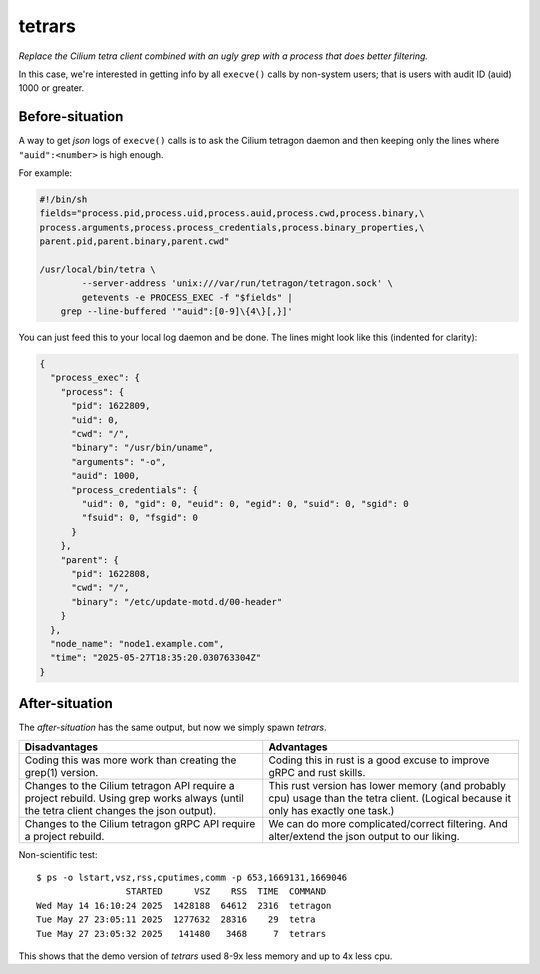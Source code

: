 tetrars
=======

*Replace the Cilium tetra client combined with an ugly grep with a
process that does better filtering.*

In this case, we're interested in getting info by all ``execve()`` calls
by non-system users; that is users with audit ID (auid) 1000 or greater.


----------------
Before-situation
----------------

A way to get *json* logs of ``execve()`` calls is to ask the Cilium
tetragon daemon and then keeping only the lines where
``"auid":<number>`` is high enough.

For example:

.. code-block:: shell

    #!/bin/sh
    fields="process.pid,process.uid,process.auid,process.cwd,process.binary,\
    process.arguments,process.process_credentials,process.binary_properties,\
    parent.pid,parent.binary,parent.cwd"

    /usr/local/bin/tetra \
            --server-address 'unix:///var/run/tetragon/tetragon.sock' \
            getevents -e PROCESS_EXEC -f "$fields" |
        grep --line-buffered '"auid":[0-9]\{4\}[,}]'

You can just feed this to your local log daemon and be done. The lines
might look like this (indented for clarity):

.. code-block:: json

    {
      "process_exec": {
        "process": {
          "pid": 1622809,
          "uid": 0,
          "cwd": "/",
          "binary": "/usr/bin/uname",
          "arguments": "-o",
          "auid": 1000,
          "process_credentials": {
            "uid": 0, "gid": 0, "euid": 0, "egid": 0, "suid": 0, "sgid": 0
            "fsuid": 0, "fsgid": 0
          }
        },
        "parent": {
          "pid": 1622808,
          "cwd": "/",
          "binary": "/etc/update-motd.d/00-header"
        }
      },
      "node_name": "node1.example.com",
      "time": "2025-05-27T18:35:20.030763304Z"
    }


---------------
After-situation
---------------

The *after-situation* has the same output, but now we simply spawn *tetrars*.

+------------------------------------+------------------------------------+
| Disadvantages                      | Advantages                         |
+====================================+====================================+
| Coding this was more work than     | Coding this in rust is a good      |
| creating the grep(1) version.      | excuse to improve gRPC and rust    |
|                                    | skills.                            |
+------------------------------------+------------------------------------+
| Changes to the Cilium tetragon API | This rust version has lower memory |
| require a project rebuild. Using   | (and probably cpu) usage than the  |
| grep works always (until the tetra | tetra client. (Logical because it  |
| client changes the json output).   | only has exactly one task.)        |
+------------------------------------+------------------------------------+
| Changes to the Cilium tetragon     | We can do more complicated/correct |
| gRPC API require a project         | filtering. And alter/extend the    |
| rebuild.                           | json output to our liking.         |
+------------------------------------+------------------------------------+

Non-scientific test::

    $ ps -o lstart,vsz,rss,cputimes,comm -p 653,1669131,1669046
                     STARTED      VSZ    RSS  TIME  COMMAND
    Wed May 14 16:10:24 2025  1428188  64612  2316  tetragon
    Tue May 27 23:05:11 2025  1277632  28316    29  tetra
    Tue May 27 23:05:32 2025   141480   3468     7  tetrars

This shows that the demo version of *tetrars* used 8-9x less memory and
up to 4x less cpu.
